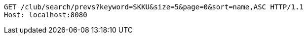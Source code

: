 [source,http,options="nowrap"]
----
GET /club/search/prevs?keyword=SKKU&size=5&page=0&sort=name,ASC HTTP/1.1
Host: localhost:8080

----